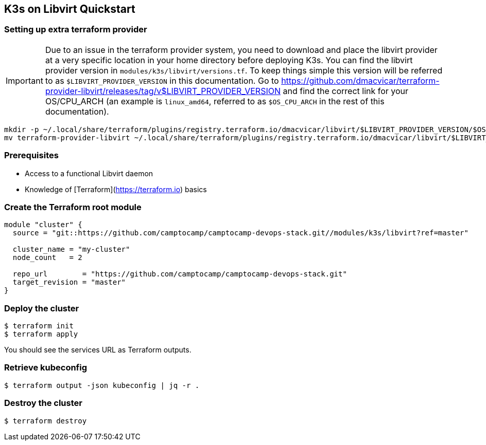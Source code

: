 == K3s on Libvirt Quickstart

=== Setting up extra terraform provider

IMPORTANT: Due to an issue in the terraform provider system,
  you need to download and place the libvirt provider at a very specific
  location in your home directory before deploying K3s.
  You can find the libvirt provider version in `modules/k3s/libvirt/versions.tf`.
  To keep things simple this version will be referred to as
  `$LIBVIRT_PROVIDER_VERSION` in this documentation.
  Go to https://github.com/dmacvicar/terraform-provider-libvirt/releases/tag/v$LIBVIRT_PROVIDER_VERSION
  and find the correct link for your OS/CPU_ARCH
  (an example is `linux_amd64`, referred to as `$OS_CPU_ARCH` in the rest of this documentation).

```shell
mkdir -p ~/.local/share/terraform/plugins/registry.terraform.io/dmacvicar/libvirt/$LIBVIRT_PROVIDER_VERSION/$OS_CPU_ARCH/
mv terraform-provider-libvirt ~/.local/share/terraform/plugins/registry.terraform.io/dmacvicar/libvirt/$LIBVIRT_PROVIDER_VERSION/$OS_CPU_ARCH/terraform-provider-libvirt
```

=== Prerequisites

- Access to a functional Libvirt daemon
- Knowledge of [Terraform](https://terraform.io) basics


=== Create the Terraform root module

```hcl
module "cluster" {
  source = "git::https://github.com/camptocamp/camptocamp-devops-stack.git//modules/k3s/libvirt?ref=master"

  cluster_name = "my-cluster"
  node_count   = 2

  repo_url        = "https://github.com/camptocamp/camptocamp-devops-stack.git"
  target_revision = "master"
}
```

=== Deploy the cluster

```shell
$ terraform init
$ terraform apply
```

You should see the services URL as Terraform outputs.


=== Retrieve kubeconfig

```shell
$ terraform output -json kubeconfig | jq -r .
```

=== Destroy the cluster

```shell
$ terraform destroy
```
